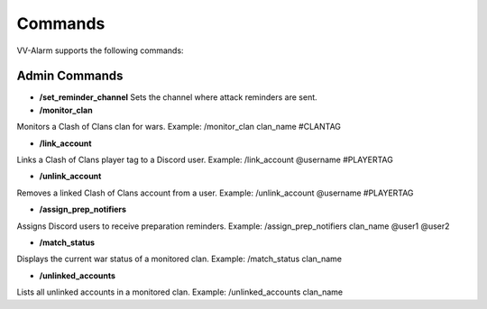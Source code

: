 Commands
========

VV-Alarm supports the following commands:

Admin Commands
--------------

- **/set_reminder_channel**  
  Sets the channel where attack reminders are sent.  

- **/monitor_clan**  
Monitors a Clash of Clans clan for wars.  
Example: /monitor_clan clan_name #CLANTAG

- **/link_account**  
Links a Clash of Clans player tag to a Discord user.  
Example: /link_account @username #PLAYERTAG

- **/unlink_account**  
Removes a linked Clash of Clans account from a user.  
Example: /unlink_account @username #PLAYERTAG

- **/assign_prep_notifiers**  
Assigns Discord users to receive preparation reminders.  
Example: /assign_prep_notifiers clan_name @user1 @user2

- **/match_status**  
Displays the current war status of a monitored clan.  
Example: /match_status clan_name

- **/unlinked_accounts**  
Lists all unlinked accounts in a monitored clan.  
Example: /unlinked_accounts clan_name






